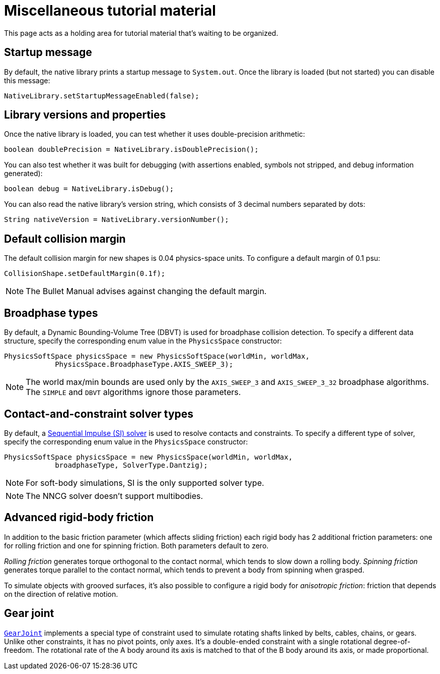 = Miscellaneous tutorial material
:page-pagination:
:url-api: https://stephengold.github.io/Libbulletjme/javadoc/master/com/jme3/bullet
:url-tutorial: https://github.com/stephengold/LbjExamples/blob/master/apps/src/main/java/com/github/stephengold/lbjexamples/apps

This page acts as a holding area for tutorial material that's waiting
to be organized.

== Startup message

By default, the native library prints a startup message to `System.out`.
Once the library is loaded (but not started) you can disable this message:

[source,java]
----
NativeLibrary.setStartupMessageEnabled(false);
----

== Library versions and properties

Once the native library is loaded,
you can test whether it uses double-precision arithmetic:

[source,java]
----
boolean doublePrecision = NativeLibrary.isDoublePrecision();
----

You can also test whether it was built for debugging
(with assertions enabled, symbols not stripped,
and debug information generated):

[source,java]
----
boolean debug = NativeLibrary.isDebug();
----

You can also read the native library's version string,
which consists of 3 decimal numbers separated by dots:

[source,java]
----
String nativeVersion = NativeLibrary.versionNumber();
----


== Default collision margin

The default collision margin for new shapes is 0.04 physics-space units.
To configure a default margin of 0.1 psu:

[source,java]
----
CollisionShape.setDefaultMargin(0.1f);
----

NOTE: The Bullet Manual advises against changing the default margin.

== Broadphase types

By default, a Dynamic Bounding-Volume Tree (DBVT) is used for broadphase
collision detection.
To specify a different data structure, specify the corresponding enum value
in the `PhysicsSpace` constructor:

[source,java]
----
PhysicsSoftSpace physicsSpace = new PhysicsSoftSpace(worldMin, worldMax,
            PhysicsSpace.BroadphaseType.AXIS_SWEEP_3);
----

NOTE: The world max/min bounds are used
only by the `AXIS_SWEEP_3` and `AXIS_SWEEP_3_32` broadphase algorithms.
The `SIMPLE` and `DBVT` algorithms ignore those parameters.

== Contact-and-constraint solver types

By default, a
http://allenchou.net/2013/12/game-physics-constraints-sequential-impulse[Sequential Impulse (SI) solver]
is used to resolve contacts and constraints.
To specify a different type of solver, specify the corresponding enum value
in the `PhysicsSpace` constructor:

[source,java]
----
PhysicsSoftSpace physicsSpace = new PhysicsSpace(worldMin, worldMax,
            broadphaseType, SolverType.Dantzig);
----

NOTE: For soft-body simulations, SI is the only supported solver type.

NOTE: The NNCG solver doesn't support multibodies.

== Advanced rigid-body friction

In addition to the basic friction parameter (which affects sliding friction)
each rigid body has 2 additional friction parameters:
one for rolling friction and one for spinning friction.
Both parameters default to zero.

_Rolling friction_ generates torque orthogonal to the contact normal,
which tends to slow down a rolling body.
_Spinning friction_ generates torque parallel to the contact normal,
which tends to prevent a body from spinning when grasped.

To simulate objects with grooved surfaces, it's also possible to configure
a rigid body for _anisotropic friction_:
friction that depends on the direction of relative motion.


== Gear joint

{url-api}/joints/GearJoint.html[`GearJoint`] implements
a special type of constraint used to simulate rotating shafts
linked by belts, cables, chains, or gears.
Unlike other constraints, it has no pivot points, only axes.
It's a double-ended constraint
with a single rotational degree-of-freedom.
The rotational rate of the A body around its axis
is matched to that of the B body around its axis, or made proportional.

